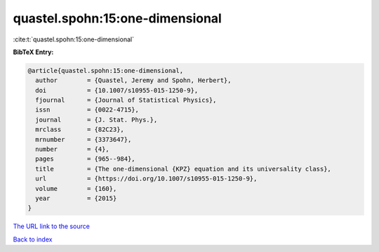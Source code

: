 quastel.spohn:15:one-dimensional
================================

:cite:t:`quastel.spohn:15:one-dimensional`

**BibTeX Entry:**

.. code-block:: bibtex

   @article{quastel.spohn:15:one-dimensional,
     author        = {Quastel, Jeremy and Spohn, Herbert},
     doi           = {10.1007/s10955-015-1250-9},
     fjournal      = {Journal of Statistical Physics},
     issn          = {0022-4715},
     journal       = {J. Stat. Phys.},
     mrclass       = {82C23},
     mrnumber      = {3373647},
     number        = {4},
     pages         = {965--984},
     title         = {The one-dimensional {KPZ} equation and its universality class},
     url           = {https://doi.org/10.1007/s10955-015-1250-9},
     volume        = {160},
     year          = {2015}
   }
`The URL link to the source <https://doi.org/10.1007/s10955-015-1250-9>`_


`Back to index <../By-Cite-Keys.html>`_
